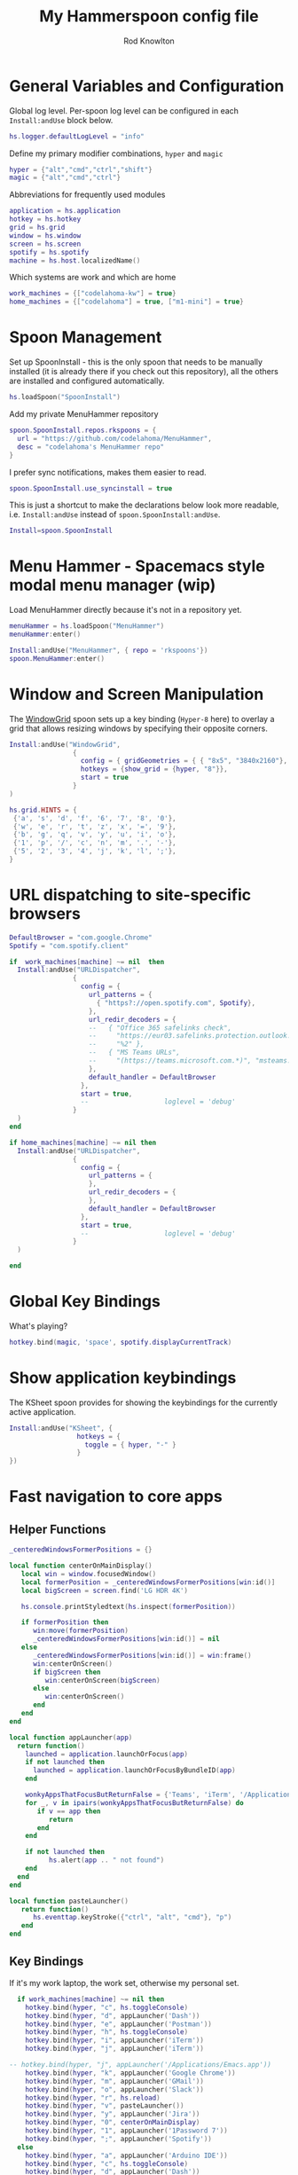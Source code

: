 #+property: header-args:lua :tangle (concat (file-name-sans-extension (buffer-file-name)) ".lua")
#+property: header-args :mkdirp yes :comments no
#+startup: indent

#+begin_src lua :exports none
  -- DO NOT EDIT THIS FILE DIRECTLY
  -- This is a file generated from a literate programing source file located at :TBD:
  -- You should make any changes there and regenerate it from Emacs org-mode using C-c C-v t

  -- NOTE: This file is inspired by and borrows heavily from https://github.com/zzamboni/dot-hammerspoon/blob/master/init.org
#+end_src

#+title: My Hammerspoon config file
#+author: Rod Knowlton
#+email: rod@codelahoma.com

* Table of Contents :TOC_3:noexport:
- [[#general-variables-and-configuration][General Variables and Configuration]]
- [[#spoon-management][Spoon Management]]
- [[#menu-hammer---spacemacs-style-modal-menu-manager-wip][Menu Hammer - Spacemacs style modal menu manager (wip)]]
- [[#window-and-screen-manipulation][Window and Screen Manipulation]]
- [[#url-dispatching-to-site-specific-browsers][URL dispatching to site-specific browsers]]
- [[#global-key-bindings][Global Key Bindings]]
- [[#show-application-keybindings][Show application keybindings]]
- [[#fast-navigation-to-core-apps][Fast navigation to core apps]]
  - [[#helper-functions][Helper Functions]]
  - [[#key-bindings][Key Bindings]]
- [[#hotkey-model-madness][Hotkey Model Madness]]
- [[#caffeinate][Caffeinate]]
- [[#load-local-config][Load Local Config]]
- [[#wrap-up][Wrap Up]]

* General Variables and Configuration

Global log level. Per-spoon log level can be configured in each =Install:andUse= block below.

#+begin_src lua
  hs.logger.defaultLogLevel = "info"
#+end_src

Define my primary modifier combinations,  =hyper= and =magic=

#+begin_src lua
  hyper = {"alt","cmd","ctrl","shift"}
  magic = {"alt","cmd","ctrl"}
#+end_src

Abbreviations for frequently used modules

#+begin_src lua
  application = hs.application
  hotkey = hs.hotkey
  grid = hs.grid
  window = hs.window
  screen = hs.screen
  spotify = hs.spotify
  machine = hs.host.localizedName()
#+end_src

Which systems are work and which are home

#+begin_src lua
  work_machines = {["codelahoma-kw"] = true}
  home_machines = {["codelahoma"] = true, ["m1-mini"] = true}
#+end_src

#+RESULTS:

* Spoon Management 

Set up SpoonInstall - this is the only spoon that needs to be manually installed (it is already there if you check out this repository), all the others are installed and configured automatically.

#+begin_src lua
  hs.loadSpoon("SpoonInstall")
#+end_src

Add my private MenuHammer repository

#+begin_src lua
  spoon.SpoonInstall.repos.rkspoons = {
    url = "https://github.com/codelahoma/MenuHammer",
    desc = "codelahoma's MenuHammer repo"
  }
#+end_src

I prefer sync notifications, makes them easier to read.

#+begin_src lua
  spoon.SpoonInstall.use_syncinstall = true
#+end_src

This is just a shortcut to make the declarations below look more readable, i.e. =Install:andUse= instead of =spoon.SpoonInstall:andUse=.

#+begin_src lua
  Install=spoon.SpoonInstall
#+end_src


* Menu Hammer - Spacemacs style modal menu manager (wip)

Load MenuHammer directly because it's not in a repository yet.

#+begin_src lua
  menuHammer = hs.loadSpoon("MenuHammer")
  menuHammer:enter()
#+end_src

#+begin_src lua :tangle no
  Install:andUse("MenuHammer", { repo = 'rkspoons'})
  spoon.MenuHammer:enter()
#+end_src

* Window and Screen Manipulation

The [[http://www.hammerspoon.org/Spoons/WindowGrid.html][WindowGrid]] spoon sets up a key binding (=Hyper-8= here) to overlay a grid that allows resizing windows by specifying their opposite corners.

#+begin_src lua
  Install:andUse("WindowGrid",
                  {
                    config = { gridGeometries = { { "8x5", "3840x2160"}, { "6x4" } } },
                    hotkeys = {show_grid = {hyper, "8"}},
                    start = true
                  }
  )

  hs.grid.HINTS = {
   {'a', 's', 'd', 'f', '6', '7', '8', '0'}, 
   {'w', 'e', 'r', 't', 'z', 'x', '=', '9'}, 
   {'b', 'g', 'q', 'v', 'y', 'u', 'i', 'o'}, 
   {'1', 'p', '/', 'c', 'n', 'm', '.', '-'}, 
   {'5', '2', '3', '4', 'j', 'k', 'l', ';'}, 
  }

#+end_src


* URL dispatching to site-specific browsers

#+begin_src lua 
  DefaultBrowser = "com.google.Chrome"
  Spotify = "com.spotify.client"

  if  work_machines[machine] ~= nil  then
    Install:andUse("URLDispatcher",
                  {
                    config = {
                      url_patterns = {
                        { "https?://open.spotify.com", Spotify},
                      },
                      url_redir_decoders = {
                      --   { "Office 365 safelinks check",
                      --     "https://eur03.safelinks.protection.outlook.com/(.*)\\?url=(.-)&.*",
                      --     "%2" },
                      --   { "MS Teams URLs",
                      --     "(https://teams.microsoft.com.*)", "msteams:%1", true }
                      },
                      default_handler = DefaultBrowser
                    },
                    start = true,
                    --                   loglevel = 'debug'
                  }
    )
  end

  if home_machines[machine] ~= nil then
    Install:andUse("URLDispatcher",
                  {
                    config = {
                      url_patterns = {
                      },
                      url_redir_decoders = {
                      },
                      default_handler = DefaultBrowser
                    },
                    start = true,
                    --                   loglevel = 'debug'
                  }
    )

  end
#+end_src

* Global Key Bindings

What's playing?

#+begin_src lua
  hotkey.bind(magic, 'space', spotify.displayCurrentTrack)
#+end_src

* Show application keybindings

The KSheet spoon provides for showing the keybindings for the currently active application.

#+begin_src lua
  Install:andUse("KSheet", {
                   hotkeys = {
                     toggle = { hyper, "-" }
                   }
  })
#+end_src
* Fast navigation to core apps 

** Helper Functions
#+begin_src lua
  _centeredWindowsFormerPositions = {}

  local function centerOnMainDisplay()
     local win = window.focusedWindow()
     local formerPosition = _centeredWindowsFormerPositions[win:id()]
     local bigScreen = screen.find('LG HDR 4K')

     hs.console.printStyledtext(hs.inspect(formerPosition))

     if formerPosition then
        win:move(formerPosition)
        _centeredWindowsFormerPositions[win:id()] = nil
     else 
        _centeredWindowsFormerPositions[win:id()] = win:frame()
        win:centerOnScreen()
        if bigScreen then
           win:centerOnScreen(bigScreen)
        else
           win:centerOnScreen()
        end
     end
  end

  local function appLauncher(app)
    return function()
      launched = application.launchOrFocus(app) 
      if not launched then
        launched = application.launchOrFocusByBundleID(app)
      end

      wonkyAppsThatFocusButReturnFalse = {'Teams', 'iTerm', '/Applications/Emacs.app'}
      for _, v in ipairs(wonkyAppsThatFocusButReturnFalse) do
         if v == app then
            return
         end
      end

      if not launched then
            hs.alert(app .. " not found")
      end
    end
  end

  local function pasteLauncher()
     return function()
        hs.eventtap.keyStroke({"ctrl", "alt", "cmd"}, "p")
     end
  end
#+end_src

#+RESULTS:

** Key Bindings

If it's my work laptop, the work set, otherwise my personal set.

#+begin_src lua
    if work_machines[machine] ~= nil then
      hotkey.bind(hyper, "c", hs.toggleConsole)
      hotkey.bind(hyper, "d", appLauncher('Dash'))
      hotkey.bind(hyper, "e", appLauncher('Postman'))
      hotkey.bind(hyper, "h", hs.toggleConsole)
      hotkey.bind(hyper, "i", appLauncher('iTerm'))
      hotkey.bind(hyper, "j", appLauncher('iTerm'))

  -- hotkey.bind(hyper, "j", appLauncher('/Applications/Emacs.app'))
      hotkey.bind(hyper, "k", appLauncher('Google Chrome'))
      hotkey.bind(hyper, "m", appLauncher('GMail'))
      hotkey.bind(hyper, "o", appLauncher('Slack'))
      hotkey.bind(hyper, "r", hs.reload)
      hotkey.bind(hyper, "v", pasteLauncher())
      hotkey.bind(hyper, "y", appLauncher('Jira'))
      hotkey.bind(hyper, "0", centerOnMainDisplay)
      hotkey.bind(hyper, "1", appLauncher('1Password 7'))
      hotkey.bind(hyper, ";", appLauncher('Spotify'))
    else
      hotkey.bind(hyper, "a", appLauncher('Arduino IDE'))
      hotkey.bind(hyper, "c", hs.toggleConsole)
      hotkey.bind(hyper, "d", appLauncher('Dash'))
      hotkey.bind(hyper, "e", appLauncher('Finder'))
      hotkey.bind(hyper, "i", appLauncher('iTerm'))
      hotkey.bind(hyper, "j", appLauncher('iTerm'))
      hotkey.bind(hyper, "k", appLauncher('Google Chrome'))
      hotkey.bind(hyper, "m", appLauncher('MailMate'))
      hotkey.bind(hyper, "o", appLauncher('Slack'))
      hotkey.bind(hyper, "p", appLauncher('Preview'))
      hotkey.bind(hyper, "r", hs.reload)
      hotkey.bind(hyper, "v", pasteLauncher())
      hotkey.bind(hyper, "0", centerOnMainDisplay)
      hotkey.bind(hyper, "1", appLauncher('1Password 7'))
      hotkey.bind(hyper, ";", appLauncher('Spotify'))
    end
#+end_src

* Hotkey Model Madness

#+begin_src lua
  menuModal = hs.hotkey.modal.new(hyper, "n")
  menuModal.alertUID = ""
  menuModal.alertText = [[
  Modal Menu
  ----------
  a - Activity Monitor
  b - Brave Browser Dev
  c - Google Calendar
  d - Dash
  m - MailMate
  n - Notion
  p - Postman
  s - Stickies
  v - Paste

  ESC - exit
  ]]


  function menuModal:entered()
     self.alertUID = hs.alert(self.alertText, "forever")
  end

  function menuModal:exited()
     hs.alert.closeSpecific(self.alertUID)
  end

  -- in this example, Ctrl+Shift+h triggers this keybinding mode, which will allow us to use the ones defined below. A nice touch for usability: This also offers to show a message.

  -- I recommend having this one at all times: Bind the escape key to exit keybinding mode:
  menuModal:bind("", "escape", " not this time...", nil, function() menuModal:exit() end, nil)

  -- An example binding I find useful: Type today's date in ISO format.
  -- menuModal:bind("", "d", "today", nil, function() hs.eventtap.keyStrokes(os.date("%F")) menuModal:exit() end, nil)
  menuModal:bind("", "a", "activity", nil, function() application.launchOrFocus("Activity Monitor") menuModal:exit() end, nil)
  menuModal:bind("", "b", "Brave Browser Dev", nil, function() application.launchOrFocus("Brave Browser Dev") menuModal:exit() end, nil)
  menuModal:bind("", "c", "Google Calendar", nil, function() application.launchOrFocusByBundleID("com.webcatalog.juli.google-calendar") menuModal:exit() end, nil)
  menuModal:bind("", "d", "dash", nil, function() application.launchOrFocus("Dash") menuModal:exit() end, nil)
  menuModal:bind("", "m", "MailMate", nil, function() application.launchOrFocus("MailMate") menuModal:exit() end, nil)
  menuModal:bind("", "n", "Notion", nil, function() application.launchOrFocus("Notion") menuModal:exit() end, nil)
  menuModal:bind("", "p", "postman", nil, function() application.launchOrFocus("Postman") menuModal:exit() end, nil)
  menuModal:bind("", "s", "stickies", nil, function() application.launchOrFocus("Stickies") menuModal:exit() end, nil)
  menuModal:bind("", "v", "paste", nil, function() hs.eventtap.keyStroke({"cmd", "shift"}, "v") menuModal:exit() end, nil)
#+end_src

#+RESULTS:

* Caffeinate

#+begin_src lua
  caffeine = hs.menubar.new()
  hs.caffeinate.set("system", true, false)

  local function setCaffeineDisplay(state)
    if state then
      caffeine:setIcon("caffeine-on.pdf")
    else
      caffeine:setIcon("caffeine-off.pdf")
    end
  end

  local function caffeineClicked()
    setCaffeineDisplay(hs.caffeinate.toggle("system"))
  end

  if caffeine then
    caffeine:setClickCallback(caffeineClicked)
    setCaffeineDisplay(hs.caffeinate.get("system"))
  end
#+end_src

* Load Local Config

#+begin_src lua
  local localfile = hs.configdir .. "/init-local.lua"

  if hs.fs.attributes(localfile) then
    dofile(localfile)
  end
#+end_src

* Wrap Up

Make sure Hammerspoon cli is installed

#+begin_src lua
  hs.ipc.cliInstall("/opt/homebrew")
#+end_src

Heads up that we're done

#+begin_src lua
  hs.alert.show("Config Loaded")
#+end_src
